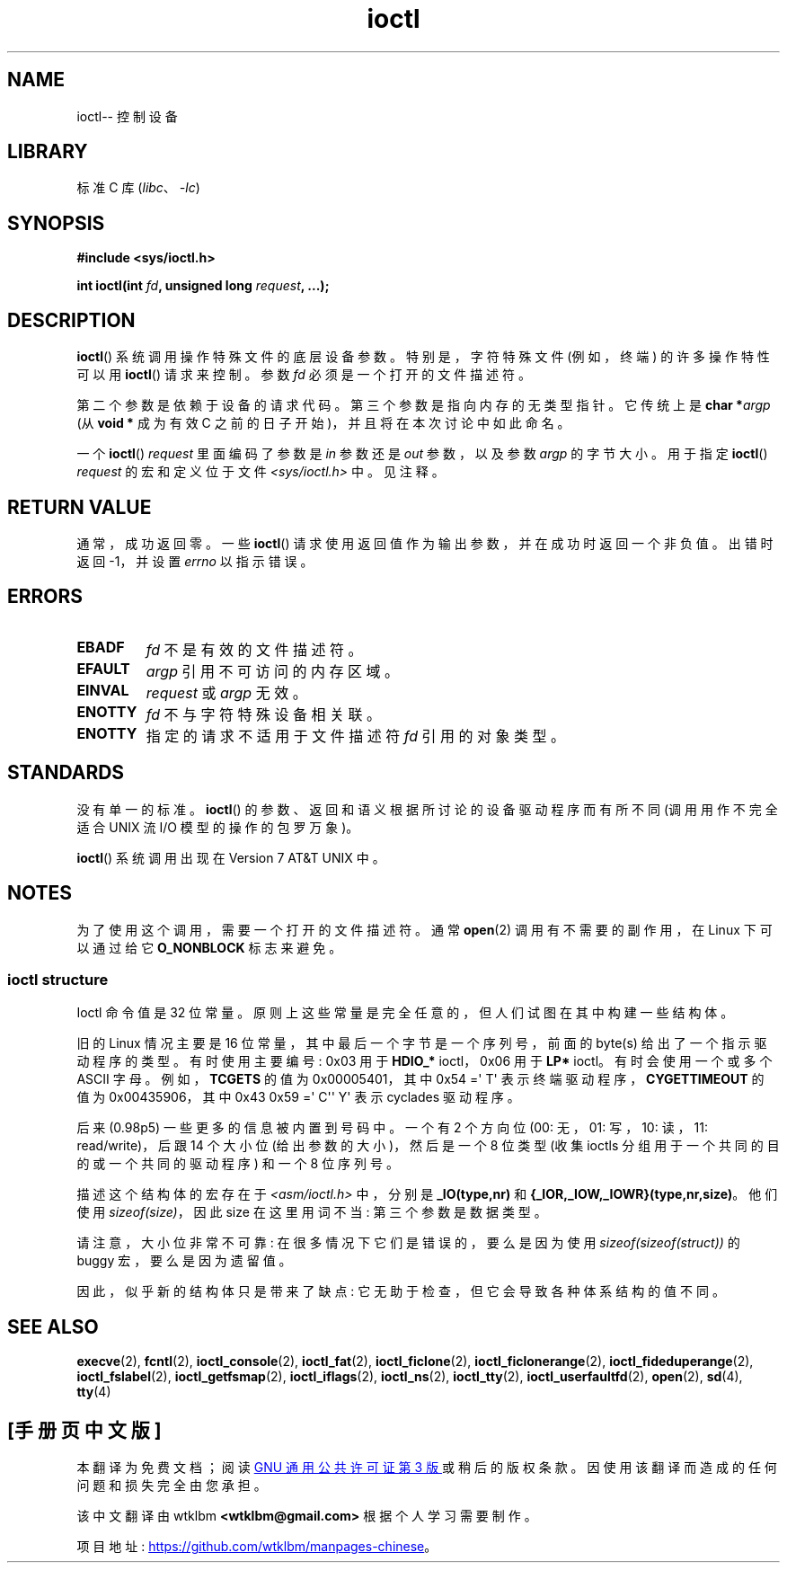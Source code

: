 .\" -*- coding: UTF-8 -*-
.\" Copyright (c) 1980, 1991 Regents of the University of California.
.\" All rights reserved.
.\"
.\" SPDX-License-Identifier: BSD-4-Clause-UC
.\"
.\"     @(#)ioctl.2	6.4 (Berkeley) 3/10/91
.\"
.\" Modified 1993-07-23 by Rik Faith <faith@cs.unc.edu>
.\" Modified 1996-10-22 by Eric S. Raymond <esr@thyrsus.com>
.\" Modified 1999-06-25 by Rachael Munns <vashti@dream.org.uk>
.\" Modified 2000-09-21 by Andries Brouwer <aeb@cwi.nl>
.\"
.\"*******************************************************************
.\"
.\" This file was generated with po4a. Translate the source file.
.\"
.\"*******************************************************************
.TH ioctl 2 2023\-02\-05 "Linux man\-pages 6.03" 
.SH NAME
ioctl\-\- 控制设备
.SH LIBRARY
标准 C 库 (\fIlibc\fP、\fI\-lc\fP)
.SH SYNOPSIS
.nf
\fB#include <sys/ioctl.h>\fP
.PP
.\" POSIX says 'request' is int, but glibc has the above
.\" See https://bugzilla.kernel.org/show_bug.cgi?id=42705
\fBint ioctl(int \fP\fIfd\fP\fB, unsigned long \fP\fIrequest\fP\fB, ...);\fP
.fi
.SH DESCRIPTION
\fBioctl\fP() 系统调用操作特殊文件的底层设备参数。 特别是，字符特殊文件 (例如，终端) 的许多操作特性可以用 \fBioctl\fP()
请求来控制。 参数 \fIfd\fP 必须是一个打开的文件描述符。
.PP
第二个参数是依赖于设备的请求代码。 第三个参数是指向内存的无类型指针。 它传统上是 \fBchar *\fP\fIargp\fP (从 \fBvoid *\fP 成为有效
C 之前的日子开始)，并且将在本次讨论中如此命名。
.PP
一个 \fBioctl\fP() \fIrequest\fP 里面编码了参数是 \fIin\fP 参数还是 \fIout\fP 参数，以及参数 \fIargp\fP 的字节大小。
用于指定 \fBioctl\fP() \fIrequest\fP 的宏和定义位于文件 \fI<sys/ioctl.h>\fP 中。 见注释。
.SH "RETURN VALUE"
通常，成功返回零。 一些 \fBioctl\fP() 请求使用返回值作为输出参数，并在成功时返回一个非负值。 出错时返回 \-1，并设置 \fIerrno\fP
以指示错误。
.SH ERRORS
.TP 
\fBEBADF\fP
\fIfd\fP 不是有效的文件描述符。
.TP 
\fBEFAULT\fP
\fIargp\fP 引用不可访问的内存区域。
.TP 
\fBEINVAL\fP
\fIrequest\fP 或 \fIargp\fP 无效。
.TP 
\fBENOTTY\fP
\fIfd\fP 不与字符特殊设备相关联。
.TP 
\fBENOTTY\fP
指定的请求不适用于文件描述符 \fIfd\fP 引用的对象类型。
.SH STANDARDS
没有单一的标准。 \fBioctl\fP() 的参数、返回和语义根据所讨论的设备驱动程序而有所不同 (调用用作不完全适合 UNIX 流 I/O
模型的操作的包罗万象)。
.PP
\fBioctl\fP() 系统调用出现在 Version 7 AT&T UNIX 中。
.SH NOTES
.\"
为了使用这个调用，需要一个打开的文件描述符。 通常 \fBopen\fP(2) 调用有不需要的副作用，在 Linux 下可以通过给它
\fBO_NONBLOCK\fP 标志来避免。
.SS "ioctl structure"
.\" added two sections - aeb
Ioctl 命令值是 32 位常量。 原则上这些常量是完全任意的，但人们试图在其中构建一些结构体。
.PP
旧的 Linux 情况主要是 16 位常量，其中最后一个字节是一个序列号，前面的 byte(s) 给出了一个指示驱动程序的类型。 有时使用主要编号:
0x03 用于 \fBHDIO_*\fP ioctl，0x06 用于 \fBLP*\fP ioctl。 有时会使用一个或多个 ASCII 字母。
例如，\fBTCGETS\fP 的值为 0x00005401，其中 0x54 =\[aq] T\[aq] 表示终端驱动程序，\fBCYGETTIMEOUT\fP
的值为 0x00435906，其中 0x43 0x59 =\[aq] C\[aq]\[aq] Y\[aq] 表示 cyclades 驱动程序。
.PP
后来 (0.98p5) 一些更多的信息被内置到号码中。 一个有 2 个方向位 (00: 无，01: 写，10: 读，11: read/write)，后跟
14 个大小位 (给出参数的大小)，然后是一个 8 位类型 (收集 ioctls 分组用于一个共同的目的或一个共同的驱动程序) 和一个 8 位序列号。
.PP
描述这个结构体的宏存在于 \fI<asm/ioctl.h>\fP 中，分别是 \fB_IO(type,nr)\fP 和
\fB{_IOR,_IOW,_IOWR}(type,nr,size)\fP。 他们使用 \fIsizeof(size)\fP，因此 size 在这里用词不当:
第三个参数是数据类型。
.PP
请注意，大小位非常不可靠: 在很多情况下它们是错误的，要么是因为使用 \fIsizeof(sizeof(struct))\fP 的 buggy
宏，要么是因为遗留值。
.PP
因此，似乎新的结构体只是带来了缺点: 它无助于检查，但它会导致各种体系结构的值不同。
.SH "SEE ALSO"
.\" .BR mt (4),
\fBexecve\fP(2), \fBfcntl\fP(2), \fBioctl_console\fP(2), \fBioctl_fat\fP(2),
\fBioctl_ficlone\fP(2), \fBioctl_ficlonerange\fP(2), \fBioctl_fideduperange\fP(2),
\fBioctl_fslabel\fP(2), \fBioctl_getfsmap\fP(2), \fBioctl_iflags\fP(2),
\fBioctl_ns\fP(2), \fBioctl_tty\fP(2), \fBioctl_userfaultfd\fP(2), \fBopen\fP(2),
\fBsd\fP(4), \fBtty\fP(4)
.PP
.SH [手册页中文版]
.PP
本翻译为免费文档；阅读
.UR https://www.gnu.org/licenses/gpl-3.0.html
GNU 通用公共许可证第 3 版
.UE
或稍后的版权条款。因使用该翻译而造成的任何问题和损失完全由您承担。
.PP
该中文翻译由 wtklbm
.B <wtklbm@gmail.com>
根据个人学习需要制作。
.PP
项目地址:
.UR \fBhttps://github.com/wtklbm/manpages-chinese\fR
.ME 。
